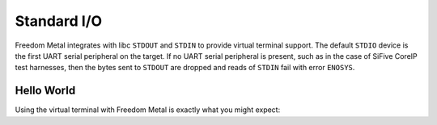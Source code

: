 Standard I/O
============

Freedom Metal integrates with libc ``STDOUT`` and ``STDIN`` to provide virtual
terminal support. The default ``STDIO`` device is the first UART serial peripheral
on the target. If no UART serial peripheral is present, such as in the case of
SiFive CoreIP test harnesses, then the bytes sent to ``STDOUT`` are dropped and
reads of ``STDIN`` fail with error ``ENOSYS``.

Hello World
-----------

Using the virtual terminal with Freedom Metal is exactly what you might expect:

.. code-block:: C
   :linenos:

   #include <stdio.h>

   int main(void) {
      printf("Hello, world!");

      return 0;
   }

